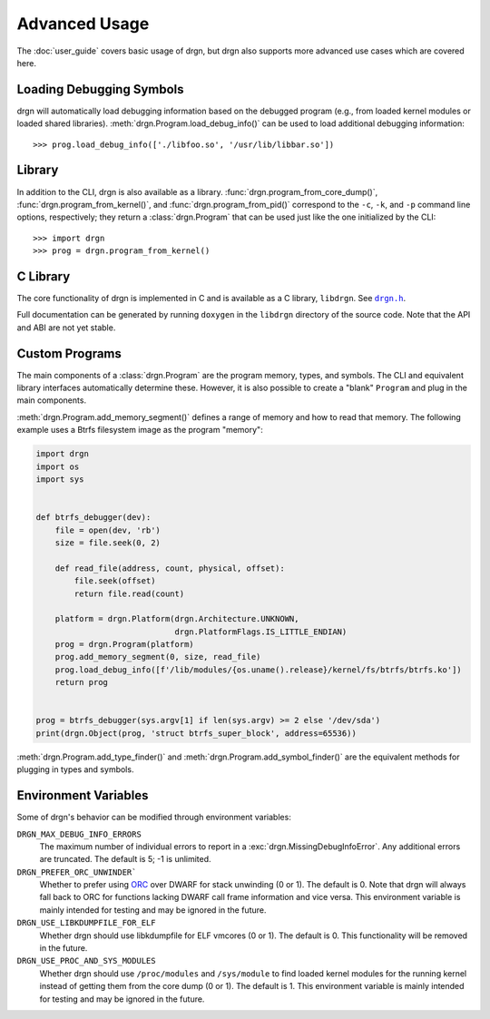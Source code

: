 Advanced Usage
==============

.. highlight:: pycon

The :doc:`user_guide` covers basic usage of drgn, but drgn also supports more
advanced use cases which are covered here.

Loading Debugging Symbols
-------------------------

drgn will automatically load debugging information based on the debugged
program (e.g., from loaded kernel modules or loaded shared libraries).
:meth:`drgn.Program.load_debug_info()` can be used to load additional debugging
information::

    >>> prog.load_debug_info(['./libfoo.so', '/usr/lib/libbar.so'])

Library
-------

In addition to the CLI, drgn is also available as a library.
:func:`drgn.program_from_core_dump()`, :func:`drgn.program_from_kernel()`, and
:func:`drgn.program_from_pid()` correspond to the ``-c``, ``-k``, and ``-p``
command line options, respectively; they return a :class:`drgn.Program` that
can be used just like the one initialized by the CLI::

    >>> import drgn
    >>> prog = drgn.program_from_kernel()

C Library
---------

The core functionality of drgn is implemented in C and is available as a C
library, ``libdrgn``. See |drgn.h|_.

.. |drgn.h| replace:: ``drgn.h``
.. _drgn.h: https://github.com/osandov/drgn/blob/main/libdrgn/drgn.h.in

Full documentation can be generated by running ``doxygen`` in the ``libdrgn``
directory of the source code. Note that the API and ABI are not yet stable.

Custom Programs
---------------

The main components of a :class:`drgn.Program` are the program memory, types,
and symbols. The CLI and equivalent library interfaces automatically determine
these. However, it is also possible to create a "blank" ``Program`` and plug in
the main components.

:meth:`drgn.Program.add_memory_segment()` defines a range of memory and how to
read that memory. The following example uses a Btrfs filesystem image as the
program "memory":

.. code-block:: python3

    import drgn
    import os
    import sys


    def btrfs_debugger(dev):
        file = open(dev, 'rb')
        size = file.seek(0, 2)

        def read_file(address, count, physical, offset):
            file.seek(offset)
            return file.read(count)

        platform = drgn.Platform(drgn.Architecture.UNKNOWN,
                                 drgn.PlatformFlags.IS_LITTLE_ENDIAN)
        prog = drgn.Program(platform)
        prog.add_memory_segment(0, size, read_file)
        prog.load_debug_info([f'/lib/modules/{os.uname().release}/kernel/fs/btrfs/btrfs.ko'])
        return prog


    prog = btrfs_debugger(sys.argv[1] if len(sys.argv) >= 2 else '/dev/sda')
    print(drgn.Object(prog, 'struct btrfs_super_block', address=65536))

:meth:`drgn.Program.add_type_finder()` and
:meth:`drgn.Program.add_symbol_finder()` are the equivalent methods for
plugging in types and symbols.

Environment Variables
---------------------

Some of drgn's behavior can be modified through environment variables:

``DRGN_MAX_DEBUG_INFO_ERRORS``
    The maximum number of individual errors to report in a
    :exc:`drgn.MissingDebugInfoError`. Any additional errors are truncated. The
    default is 5; -1 is unlimited.

``DRGN_PREFER_ORC_UNWINDER```
    Whether to prefer using `ORC
    <https://www.kernel.org/doc/html/latest/x86/orc-unwinder.html>`_ over DWARF
    for stack unwinding (0 or 1). The default is 0. Note that drgn will always
    fall back to ORC for functions lacking DWARF call frame information and
    vice versa. This environment variable is mainly intended for testing and
    may be ignored in the future.

``DRGN_USE_LIBKDUMPFILE_FOR_ELF``
    Whether drgn should use libkdumpfile for ELF vmcores (0 or 1). The default
    is 0. This functionality will be removed in the future.

``DRGN_USE_PROC_AND_SYS_MODULES``
    Whether drgn should use ``/proc/modules`` and ``/sys/module`` to find
    loaded kernel modules for the running kernel instead of getting them from
    the core dump (0 or 1). The default is 1. This environment variable is
    mainly intended for testing and may be ignored in the future.
